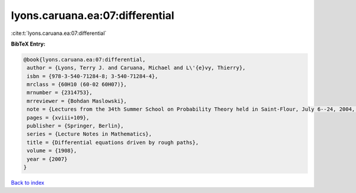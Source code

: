lyons.caruana.ea:07:differential
================================

:cite:t:`lyons.caruana.ea:07:differential`

**BibTeX Entry:**

.. code-block:: bibtex

   @book{lyons.caruana.ea:07:differential,
    author = {Lyons, Terry J. and Caruana, Michael and L\'{e}vy, Thierry},
    isbn = {978-3-540-71284-8; 3-540-71284-4},
    mrclass = {60H10 (60-02 60H07)},
    mrnumber = {2314753},
    mrreviewer = {Bohdan Maslowski},
    note = {Lectures from the 34th Summer School on Probability Theory held in Saint-Flour, July 6--24, 2004, With an introduction concerning the Summer School by Jean Picard},
    pages = {xviii+109},
    publisher = {Springer, Berlin},
    series = {Lecture Notes in Mathematics},
    title = {Differential equations driven by rough paths},
    volume = {1908},
    year = {2007}
   }

`Back to index <../By-Cite-Keys.html>`_
